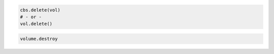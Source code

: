 .. code-block:: csharp

.. code-block:: java

.. code-block:: javascript

.. code-block:: php

.. code-block:: python

    cbs.delete(vol)
    # - or -
    vol.delete()

.. code-block:: ruby

  volume.destroy
